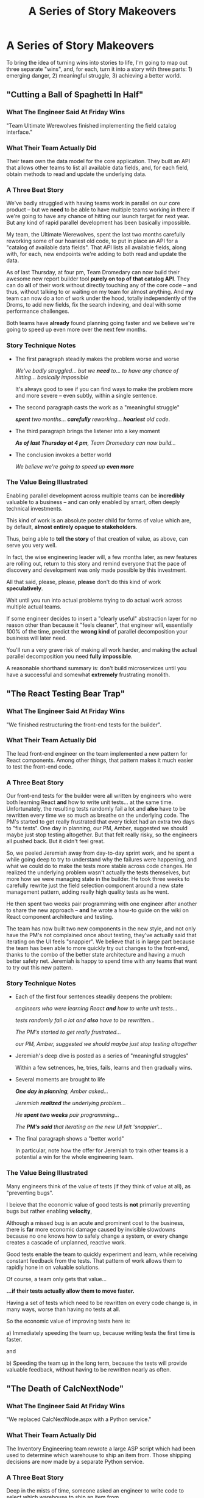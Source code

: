 :PROPERTIES:
:ID:       EFA43963-DB19-4EA6-8EF3-4F4376AED1F1
:END:
#+title: A Series of Story Makeovers
#+filetags: :Chapter:
* A Series of Story Makeovers
To bring the idea of turning wins into stories to life, I'm going to map out three separate "wins", and, for each, turn it into a story with three parts: 1) emerging danger, 2) meaningful struggle, 3) achieving a better world.

** "Cutting a Ball of Spaghetti In Half"
*** What The Engineer Said At Friday Wins

"Team Ultimate Werewolves finished implementing the field catalog interface."

*** What Their Team Actually Did

Their team own the data model for the core application. They built an API that allows other teams to list all available data fields, and, for each field, obtain methods to read and update the underlying data.

*** A Three Beat Story

We've badly struggled with having teams work in parallel on our core product -- but we *need* to be able to have multiple teams working in there if we're going to have any chance of hitting our launch target for next year. But any kind of rapid parallel development has been basically impossible.

My team, the Ultimate Werewolves, spent the last two months carefully reworking some of our hoariest old code, to put in place an API for a "catalog of available data fields". That API lists all available fields, along with, for each, new endpoints we're adding to both read and update the data.

As of last Thursday, at four pm, Team Dromedary can now build their awesome new report builder tool *purely on top of that catalog API*. They can do *all* of their work without directly touching any of the core code -- and thus, without talking to or waiting on my team for almost anything. And *my* team can now do a ton of work under the hood, totally independently of the Droms, to add new fields, fix the search indexing, and deal with some performance challenges.

Both teams have *already* found planning going faster and we believe we're going to speed up even more over the next few months.

*** Story Technique Notes

 - The first paragraph steadily makes the problem worse and worse

   /We've badly struggled/... /but we *need* to/... /to have any chance of hitting/... /basically impossible/

   It's always good to see if you can find ways to make the problem more and more severe -- even subtly, within a single sentence.

 - The second paragraph casts the work as a "meaningful struggle"

   /*spent* two months/... /*carefully* reworking/... /*hoariest* old code/.

 - The third paragraph brings the listener into a key moment

   /*As of last Thursday at 4 pm*, Team Dromedary can now build.../

 - The conclusion invokes a better world

   /We believe we're going to speed up *even more*/

*** The Value Being Illustrated

Enabling parallel development across multiple teams can be *incredibly* valuable to a business -- and can only enabled by smart, often deeply technical investments.

This kind of work is an absolute poster child for forms of value which are, by default, *almost entirely opaque to stakeholders*.

Thus, being able to *tell the story* of that creation of value, as above, can serve you very well.

In fact, the wise engineering leader will, a few months later, as new features are rolling out, return to this story and remind everyone that the pace of discovery and development was only made possible by this investment.

All that said, please, please, *please* don't do this kind of work *speculatively*.

Wait until you run into actual problems trying to do actual work across multiple actual teams.

If some engineer decides to insert a "clearly useful" abstraction layer for no reason other than because it "feels cleaner", that engineer will, essentially 100% of the time, predict the *wrong kind* of parallel decomposition your business will later need.

You'll run a very grave risk of making all work harder, and making the actual parallel decomposition you need *fully impossible*.

A reasonable shorthand summary is: don't build microservices until you have a successful and somewhat *extremely* frustrating monolith.

** "The React Testing Bear Trap"
*** What The Engineer Said At Friday Wins
"We finished restructuring the front-end tests for the builder".

*** What Their Team Actually Did
The lead front-end engineer on the team implemented a new pattern for React components. Among other things, that pattern makes it much easier to test the front-end code.

*** A Three Beat Story

Our front-end tests for the builder were all written by engineers who were both learning React *and* how to write unit tests... at the same time. Unfortunately, the resulting tests randomly fail a lot and *also* have to be rewritten every time we so much as breathe on the underlying code. The PM's started to get really frustrated that every ticket had an extra two days to "fix tests". One day in planning, our PM, Amber, suggested we should maybe just stop testing altogether. But that felt really risky, so the engineers all pushed back. But it didn't feel great.

So, we peeled Jeremiah away from day-to-day sprint work, and he spent a while going deep to try to understand why the failures were happening, and what we could do to make the tests more stable across code changes. He realized the underlying problem wasn't actually the tests themselves, but more how we were managing state in the builder. He took three weeks to carefully rewrite just the field selection component around a new state management pattern, adding really high quality tests as he went.

He then spent two weeks pair programming with one engineer after another to share the new approach -- *and* he wrote a how-to guide on the wiki on React component architecture and testing.

The team has now built two new components in the new style, and not only have the PM's not complained once about testing, they've actually said that iterating on the UI feels "snappier". We believe that is in large part because the team has been able to more quickly try out changes to the front-end, thanks to the combo of the better state architecture and having a much better safety net. Jeremiah is happy to spend time with any teams that want to try out this new pattern.

*** Story Technique Notes

 - Each of the first four sentences steadily deepens the problem:

   /engineers who were learning React *and* how to write unit tests.../

   /tests randomly fail a lot and *also* have to be rewritten.../

   /The PM's started to get really frustrated.../

   /our PM, Amber, suggested we should maybe just stop testing altogether/

 - Jeremiah's deep dive is posted as a series of "meaningful struggles"

   Within a few setnences, he, tries, fails, learns and then gradually wins.

 - Several moments are brought to life

   /*One day in planning*, Amber asked.../

   /Jeremiah *realized* the underlying problem.../

   /He *spent two weeks* pair programming.../

   /The *PM's said* that iterating on the new UI felt 'snappier'.../

 - The final paragraph shows a "better world"

   In particular, note how the offer for Jeremiah to train other teams is a potential a win for the whole engineering team.

*** The Value Being Illustrated

Many engineers think of the value of tests (if they think of value at all), as "preventing bugs".

I beieve that the economic value of good tests is *not* primarily preventing bugs but rather enabling *velocity*,

Although a missed bug is an acute and prominent cost to the business, there is *far* more economic damage caused by invisible slowdowns because no one knows how to safely change a system, or every change creates a cascade of unplanned, reactive work.

Good tests enable the team to quickly experiment and learn, while receiving constant feedback from the tests. That pattern of work allows them to rapidly hone in on valuable solutions.

Of course, a team only gets that value...

*...if their tests actually allow them to move faster.*

Having a set of tests which need to be rewritten on every code change is, in many ways, worse than having no tests at all.

So the economic value of improving tests here is:

 a) Immediately speeding the team up, because writing tests the first time is faster.

and

 b) Speeding the team up in the long term, because the tests will provide valuable feedback, without having to be rewritten nearly as often.

** "The Death of CalcNextNode"

*** What The Engineer Said At Friday Wins
"We replaced CalcNextNode.aspx with a Python service."

*** What Their Team Actually Did

The Inventory Engineering team rewrote a large ASP script which had been used to determine which warehouse to ship an item from. Those shipping decisions are now made by a separate Python service.

*** A Three Beat Story

Deep in the mists of time, someone asked an engineer to write code to select which warehouse to ship an item from.

At the time, we only had only two warehouses(!)

We only sold 100 different items(!)

So... the engineer threw together a quick ASP script in an afternoon.

This was a perfectly valid choice. At the time.

But now we have 27 warehouses.

We ship tens of thousands of different items every day.

And yet.

As of January of this year, we still had that one poor ASP script figuring out what to ship from where.

Of course, the main method in it is now 3,437 lines long.

The script has gotten so encrusted with crazy shipping logic that the engineers were all utterly terrified to touch it.

And then, in March, the Ops Product team announced to all of Supply Chain that our big initiative for next year was going to be... just-in-time ship cost optimization.

Which runs straight through our friend CalcNextNode.aspx.

So the Inventory Eng Team dug in.

First, we spent nearly a full month instrumenting the existing code and wrapping it in every kind of monitoring and logging we could think of. We broke a few things (apologies for the Sev 1's!), but we were finally able to see what it was actually *doing*.

We then set up a dual path -- every request to CalcNextNode *also* triggered a request to a new Python service. We logged the living hell out of everything -- requests to both ASP and Python, responses from both ASP and Python, timing, metadata, you name it.

Over the next five months, leaning on the information from that dual request set up, we were able to gradually move more and more of the logic from CalcNextNode.aspx into our new service -- which our whole team understands and can safely change.

Once the new system was largely working, we were able to swap over was the fulfillment pipeline. Because of that switchover, the Ops Research team has already started integrating their predictive models into warehouse selection.

We also found and fixed a bunch of weird legacy issues that the ops team has been working around for, literally, years.

Late next week, we're going to push the button to move the last of the legacy clients to point directly at the new service.

And then we're going to ritually decommission CalcNextNode.aspx, and the barely patchable Windows box it runs on! I get to push the button!

We're going to throw a party, and you're all invited!

*** Story Technique Notes

 - Again, the first whole section just gradually makes things more and more scary

 - The work to safely change is situated as a series of meaningful struggles

 - A variety of wins are being shared, and it's closing with a celebratory note

*** The Value Being Illustrated
Being able to rapidly and safely change core business logic can be extremely valuable.

That said if, as in this story, some core logic for your business is in some terrifying, horribly mis-structured ball of mud, you want to be careful in how you approach it.

In general, I think you're best served by having some real clarity about upcoming *strategic* needs for the business -- and use those to both prioritize and guide such work.

Given the scale of such investments, it's really really really good to be able to tell stories like the above, to bring it to life for the team, their PM's and even executive stakeholders.
